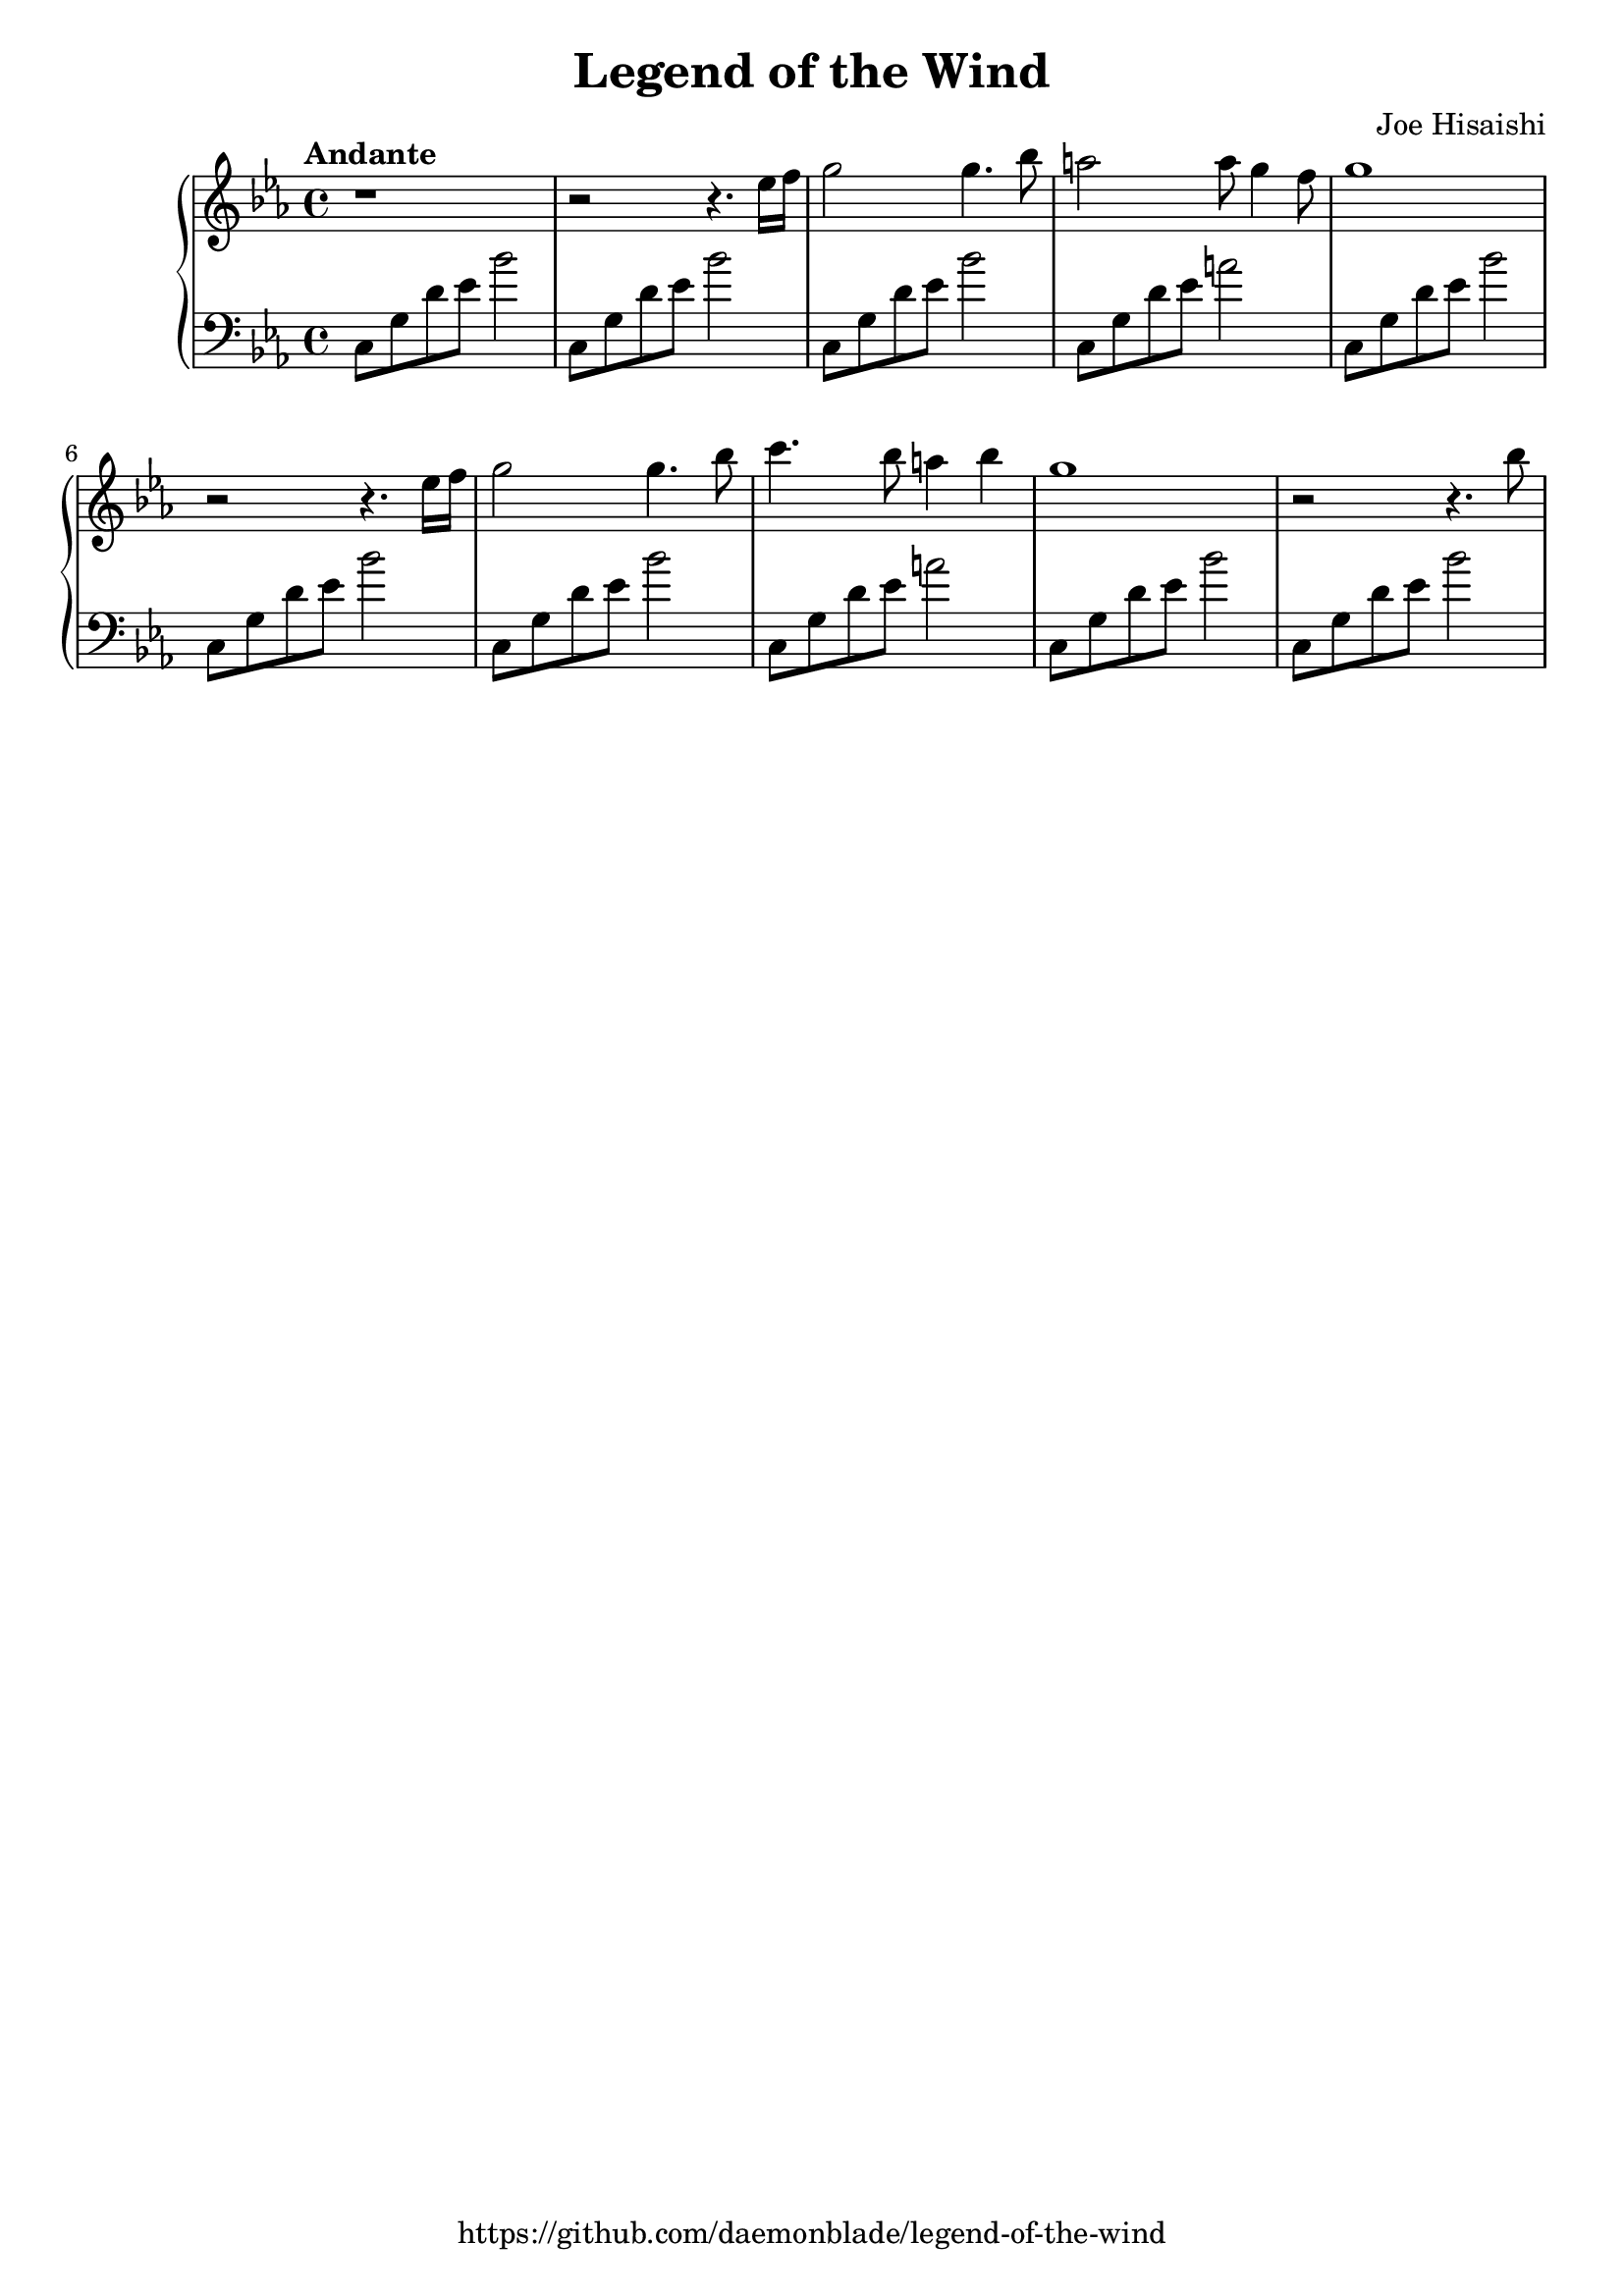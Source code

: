 %
% Legend of the Wind
% Theme from Nausicaa of the Valley of the Wind
%
% copyright: 2018 Jonathan Chen
% source: https://github.com/daemonblade/legend-of-the-wind
% style: indent 2 spaces, 80 cols, 1 bar/line
%
\version "2.18.2"

\header
{
  title = "Legend of the Wind"
  composer = "Joe Hisaishi"
  tagline = "https://github.com/daemonblade/legend-of-the-wind"
}

lotw_begin =
{
  \tempo "Andante"
  \time 4/4
  \key c \minor
}

lotw_piano_upper = \relative c''
{
  \clef treble
  r1
  r2 r4. ees16 f
  g2 g4. bes8
  a2 a8 g4 f8
  g1
  r2 r4. ees16 f
  g2 g4. bes8
  c4. bes8 a4 bes4
  g1
  r2 r4. bes8
}

lotw_piano_lower = \relative c
{
  \clef bass
  c8 g' d' ees bes'2
  c,,8 g' d' ees bes'2
  c,,8 g' d' ees bes'2
  c,,8 g' d' ees a2
  c,,8 g' d' ees bes'2
  c,,8 g' d' ees bes'2
  c,,8 g' d' ees bes'2
  c,,8 g' d' ees a2
  c,,8 g' d' ees bes'2
  c,,8 g' d' ees bes'2
}

%%%%%%%%%%%%%%%%%%%%%%%%%%%%%%%%%%%%%%%%%%%%%%%%%%%%%%%%%%%%%%%%%%%%%%%%%%%%%%%%
%
% Book Generation
%
%%%%%%%%%%%%%%%%%%%%%%%%%%%%%%%%%%%%%%%%%%%%%%%%%%%%%%%%%%%%%%%%%%%%%%%%%%%%%%%%
\book
{
  \score
  {
    \new PianoStaff
    <<
      \new Staff = "upper" << \lotw_begin \lotw_piano_upper >>
      \new Staff = "lower" << \lotw_begin \lotw_piano_lower >>
    >>
  }
}
